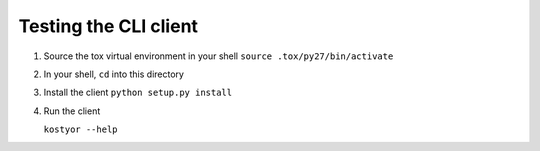 Testing the CLI client
----------------------

#. Source the tox virtual environment in your shell 
   ``source .tox/py27/bin/activate``

#. In your shell, ``cd`` into this directory

#. Install the client
   ``python setup.py install``

#. Run the client
   
   ``kostyor --help``
